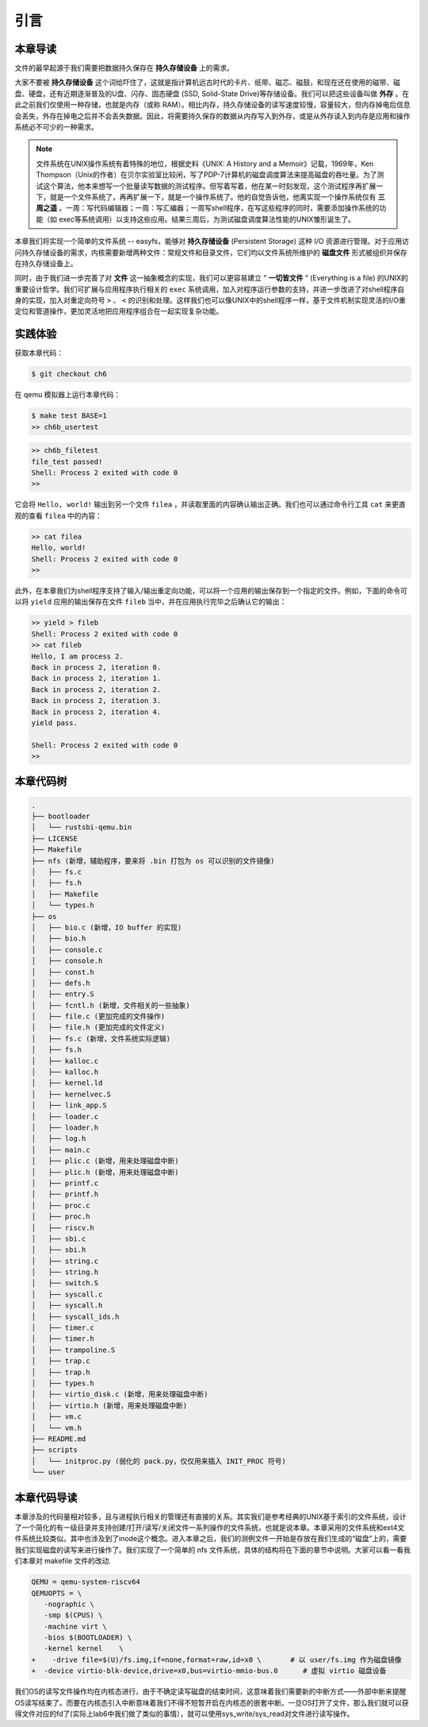 引言
=========================================

本章导读
-----------------------------------------

文件的最早起源于我们需要把数据持久保存在 **持久存储设备** 上的需求。

大家不要被 **持久存储设备** 这个词给吓住了，这就是指计算机远古时代的卡片、纸带、磁芯、磁鼓，和现在还在使用的磁带、磁盘、硬盘，还有近期逐渐普及的U盘、闪存、固态硬盘 (SSD, Solid-State Drive)等存储设备。我们可以把这些设备叫做 **外存** 。在此之前我们仅使用一种存储，也就是内存（或称 RAM）。相比内存，持久存储设备的读写速度较慢，容量较大，但内存掉电后信息会丢失，外存在掉电之后并不会丢失数据。因此，将需要持久保存的数据从内存写入到外存，或是从外存读入到内存是应用和操作系统必不可少的一种需求。


.. note::

   文件系统在UNIX操作系统有着特殊的地位，根据史料《UNIX: A History and a Memoir》记载，1969年，Ken Thompson（Unix的作者）在贝尔实验室比较闲，写了PDP-7计算机的磁盘调度算法来提高磁盘的吞吐量。为了测试这个算法，他本来想写一个批量读写数据的测试程序。但写着写着，他在某一时刻发现，这个测试程序再扩展一下，就是一个文件系统了，再再扩展一下，就是一个操作系统了。他的自觉告诉他，他离实现一个操作系统仅有 **三周之遥** 。一周：写代码编辑器；一周：写汇编器；一周写shell程序，在写这些程序的同时，需要添加操作系统的功能（如 exec等系统调用）以支持这些应用。结果三周后，为测试磁盘调度算法性能的UNIX雏形诞生了。


本章我们将实现一个简单的文件系统 -- easyfs，能够对 **持久存储设备** (Persistent Storage) 这种 I/O 资源进行管理。对于应用访问持久存储设备的需求，内核需要新增两种文件：常规文件和目录文件，它们均以文件系统所维护的 **磁盘文件** 形式被组织并保存在持久存储设备上。

同时，由于我们进一步完善了对 **文件** 这一抽象概念的实现，我们可以更容易建立 ” **一切皆文件** “ (Everything is a file) 的UNIX的重要设计哲学。我们可扩展与应用程序执行相关的 ``exec`` 系统调用，加入对程序运行参数的支持，并进一步改进了对shell程序自身的实现，加入对重定向符号 ``>`` 、 ``<`` 的识别和处理。这样我们也可以像UNIX中的shell程序一样，基于文件机制实现灵活的I/O重定位和管道操作，更加灵活地把应用程序组合在一起实现复杂功能。

实践体验
-----------------------------------------

获取本章代码：

.. code-block:: console

   $ git checkout ch6

在 qemu 模拟器上运行本章代码：

.. code-block:: console

   $ make test BASE=1
   >> ch6b_usertest

.. code-block:: bash

    >> ch6b_filetest
    file_test passed!
    Shell: Process 2 exited with code 0
    >> 

它会将 ``Hello, world!`` 输出到另一个文件 ``filea`` ，并读取里面的内容确认输出正确。我们也可以通过命令行工具 ``cat`` 来更直观的查看 ``filea`` 中的内容：

.. code-block:: bash

   >> cat filea
   Hello, world!
   Shell: Process 2 exited with code 0
   >> 

此外，在本章我们为shell程序支持了输入/输出重定向功能，可以将一个应用的输出保存到一个指定的文件。例如，下面的命令可以将 ``yield`` 应用的输出保存在文件 ``fileb`` 当中，并在应用执行完毕之后确认它的输出：

.. code-block:: bash

   >> yield > fileb
   Shell: Process 2 exited with code 0
   >> cat fileb
   Hello, I am process 2.
   Back in process 2, iteration 0.
   Back in process 2, iteration 1.
   Back in process 2, iteration 2.
   Back in process 2, iteration 3.
   Back in process 2, iteration 4.
   yield pass.

   Shell: Process 2 exited with code 0
   >> 

本章代码树
-----------------------------------------

.. code-block:: bash 

   .
   ├── bootloader
   │   └── rustsbi-qemu.bin
   ├── LICENSE
   ├── Makefile
   ├── nfs (新增，辅助程序，要来将 .bin 打包为 os 可以识别的文件镜像)
   │   ├── fs.c
   │   ├── fs.h
   │   ├── Makefile
   │   └── types.h
   ├── os
   │   ├── bio.c (新增，IO buffer 的实现)
   │   ├── bio.h
   │   ├── console.c
   │   ├── console.h
   │   ├── const.h
   │   ├── defs.h
   │   ├── entry.S
   │   ├── fcntl.h (新增，文件相关的一些抽象)
   │   ├── file.c (更加完成的文件操作)
   │   ├── file.h (更加完成的文件定义)
   │   ├── fs.c (新增，文件系统实际逻辑)
   │   ├── fs.h
   │   ├── kalloc.c
   │   ├── kalloc.h
   │   ├── kernel.ld
   │   ├── kernelvec.S
   │   ├── link_app.S
   │   ├── loader.c
   │   ├── loader.h
   │   ├── log.h
   │   ├── main.c
   │   ├── plic.c (新增，用来处理磁盘中断)
   │   ├── plic.h (新增，用来处理磁盘中断)
   │   ├── printf.c
   │   ├── printf.h
   │   ├── proc.c
   │   ├── proc.h
   │   ├── riscv.h
   │   ├── sbi.c
   │   ├── sbi.h
   │   ├── string.c
   │   ├── string.h
   │   ├── switch.S
   │   ├── syscall.c
   │   ├── syscall.h
   │   ├── syscall_ids.h
   │   ├── timer.c
   │   ├── timer.h
   │   ├── trampoline.S
   │   ├── trap.c
   │   ├── trap.h
   │   ├── types.h
   │   ├── virtio_disk.c (新增，用来处理磁盘中断)
   │   ├── virtio.h (新增，用来处理磁盘中断)
   │   ├── vm.c
   │   └── vm.h
   ├── README.md
   ├── scripts
   │   └── initproc.py (弱化的 pack.py，仅仅用来插入 INIT_PROC 符号)
   └── user

本章代码导读
-----------------------------------------------------          

本章涉及的代码量相对较多，且与进程执行相关的管理还有直接的关系。其实我们是参考经典的UNIX基于索引的文件系统，设计了一个简化的有一级目录并支持创建/打开/读写/关闭文件一系列操作的文件系统，也就是说本章。本章采用的文件系统和ext4文件系统比较类似。其中也涉及到了inode这个概念。进入本章之后，我们的测例文件一开始是存放在我们生成的“磁盘”上的，需要我们实现磁盘的读写来进行操作了。我们实现了一个简单的 nfs 文件系统，具体的结构将在下面的章节中说明。大家可以看一看我们本章对 makefile 文件的改动.

.. code-block:: Makefile

   QEMU = qemu-system-riscv64
   QEMUOPTS = \
      -nographic \
      -smp $(CPUS) \
      -machine virt \
      -bios $(BOOTLOADER) \
      -kernel kernel	\
   +	-drive file=$(U)/fs.img,if=none,format=raw,id=x0 \       # 以 user/fs.img 作为磁盘镜像
   +  -device virtio-blk-device,drive=x0,bus=virtio-mmio-bus.0      # 虚拟 virtio 磁盘设备

我们OS的读写文件操作均在内核态进行，由于不确定读写磁盘的结束时间，这意味着我们需要新的中断方式——外部中断来提醒OS读写结束了。而要在内核态引入中断意味着我们不得不短暂开启在内核态的嵌套中断。一旦OS打开了文件，那么我们就可以获得文件对应的fd了(实际上lab6中我们做了类似的事情），就可以使用sys_write/sys_read对文件进行读写操作。